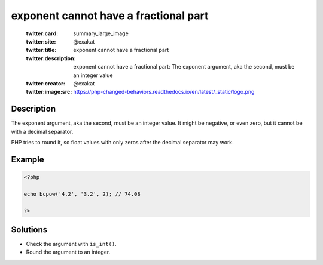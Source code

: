 .. _exponent-cannot-have-a-fractional-part:

exponent cannot have a fractional part
--------------------------------------
 
	.. meta::
		:description:
			exponent cannot have a fractional part: The exponent argument, aka the second, must be an integer value.

	    :og:image: https://php-changed-behaviors.readthedocs.io/en/latest/_static/logo.png
		:og:type: article
		:og:title: exponent cannot have a fractional part
		:og:description: The exponent argument, aka the second, must be an integer value
		:og:url: https://php-errors.readthedocs.io/en/latest/messages/exponent-cannot-have-a-fractional-part.html
	    :og:locale: en

	:twitter:card: summary_large_image
	:twitter:site: @exakat
	:twitter:title: exponent cannot have a fractional part
	:twitter:description: exponent cannot have a fractional part: The exponent argument, aka the second, must be an integer value
	:twitter:creator: @exakat
	:twitter:image:src: https://php-changed-behaviors.readthedocs.io/en/latest/_static/logo.png
Description
___________
 
The exponent argument, aka the second, must be an integer value. It might be negative, or even zero, but it cannot be with a decimal separator.

PHP tries to round it, so float values with only zeros after the decimal separator may work.

Example
_______

.. code-block:: php

   <?php
   
   echo bcpow('4.2', '3.2', 2); // 74.08
   
   ?>

Solutions
_________

+ Check the argument with ``is_int()``.
+ Round the argument to an integer.
